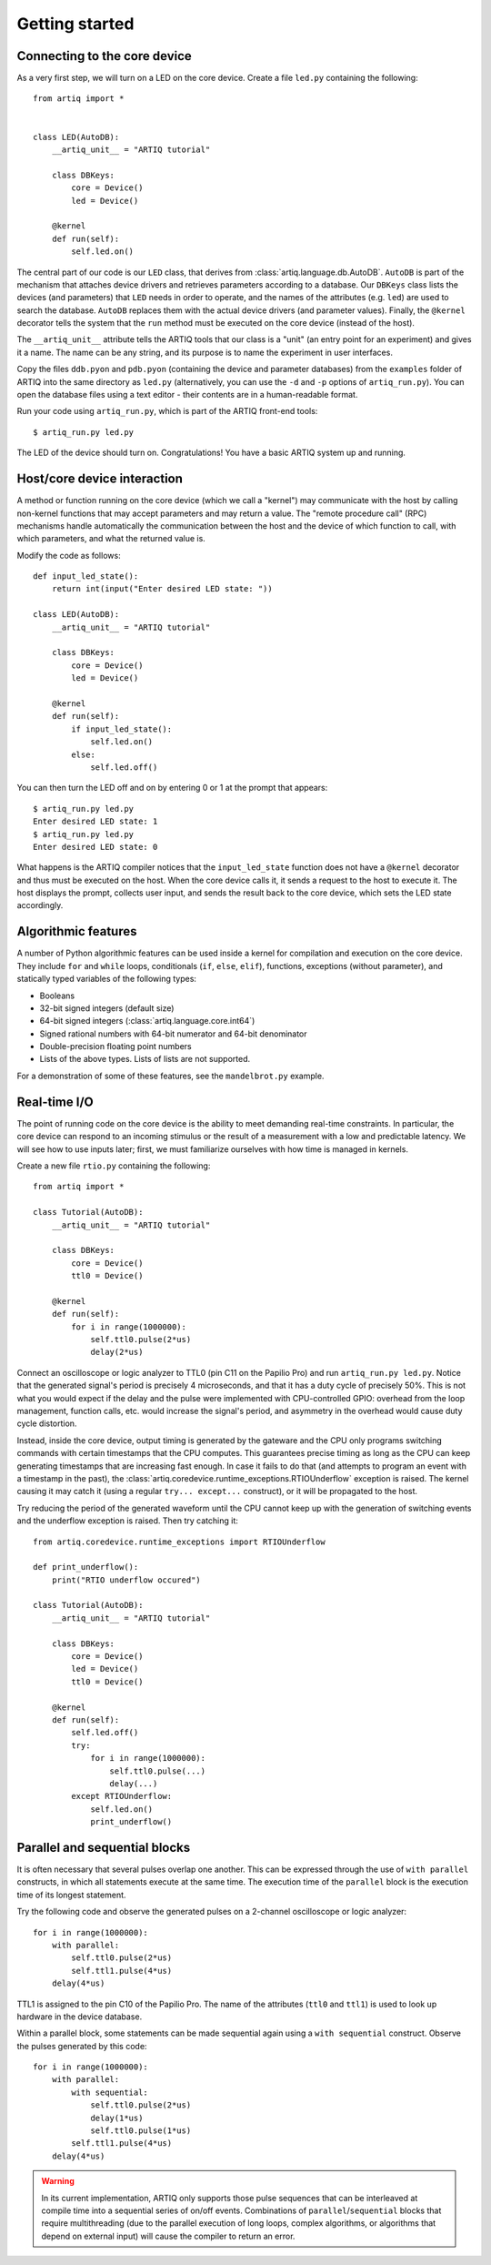 Getting started
===============

Connecting to the core device
-----------------------------

As a very first step, we will turn on a LED on the core device. Create a file ``led.py`` containing the following: ::

    from artiq import *


    class LED(AutoDB):
        __artiq_unit__ = "ARTIQ tutorial"

        class DBKeys:
            core = Device()
            led = Device()

        @kernel
        def run(self):
            self.led.on()


The central part of our code is our ``LED`` class, that derives from :class:`artiq.language.db.AutoDB`. ``AutoDB`` is part of the mechanism that attaches device drivers and retrieves parameters according to a database. Our ``DBKeys`` class lists the devices (and parameters) that ``LED`` needs in order to operate, and the names of the attributes (e.g. ``led``) are used to search the database. ``AutoDB`` replaces them with the actual device drivers (and parameter values). Finally, the ``@kernel`` decorator tells the system that the ``run`` method must be executed on the core device (instead of the host).

The ``__artiq_unit__`` attribute tells the ARTIQ tools that our class is a "unit" (an entry point for an experiment) and gives it a name. The name can be any string, and its purpose is to name the experiment in user interfaces.

Copy the files ``ddb.pyon`` and ``pdb.pyon`` (containing the device and parameter databases) from the ``examples`` folder of ARTIQ into the same directory as ``led.py`` (alternatively, you can use the ``-d`` and ``-p`` options of ``artiq_run.py``). You can open the database files using a text editor - their contents are in a human-readable format.

Run your code using ``artiq_run.py``, which is part of the ARTIQ front-end tools: ::

    $ artiq_run.py led.py

The LED of the device should turn on. Congratulations! You have a basic ARTIQ system up and running.

Host/core device interaction
----------------------------

A method or function running on the core device (which we call a "kernel") may communicate with the host by calling non-kernel functions that may accept parameters and may return a value. The "remote procedure call" (RPC) mechanisms handle automatically the communication between the host and the device of which function to call, with which parameters, and what the returned value is.

Modify the code as follows: ::

    def input_led_state():
        return int(input("Enter desired LED state: "))

    class LED(AutoDB):
        __artiq_unit__ = "ARTIQ tutorial"

        class DBKeys:
            core = Device()
            led = Device()

        @kernel
        def run(self):
            if input_led_state():
                self.led.on()
            else:
                self.led.off()

You can then turn the LED off and on by entering 0 or 1 at the prompt that appears: ::

    $ artiq_run.py led.py
    Enter desired LED state: 1
    $ artiq_run.py led.py
    Enter desired LED state: 0

What happens is the ARTIQ compiler notices that the ``input_led_state`` function does not have a ``@kernel`` decorator and thus must be executed on the host. When the core device calls it, it sends a request to the host to execute it. The host displays the prompt, collects user input, and sends the result back to the core device, which sets the LED state accordingly.

Algorithmic features
--------------------

A number of Python algorithmic features can be used inside a kernel for compilation and execution on the core device. They include ``for`` and ``while`` loops, conditionals (``if``, ``else``, ``elif``), functions, exceptions (without parameter), and statically typed variables of the following types:

* Booleans
* 32-bit signed integers (default size)
* 64-bit signed integers (:class:`artiq.language.core.int64`)
* Signed rational numbers with 64-bit numerator and 64-bit denominator
* Double-precision floating point numbers
* Lists of the above types. Lists of lists are not supported.

For a demonstration of some of these features, see the ``mandelbrot.py`` example.

Real-time I/O
-------------

The point of running code on the core device is the ability to meet demanding real-time constraints. In particular, the core device can respond to an incoming stimulus or the result of a measurement with a low and predictable latency. We will see how to use inputs later; first, we must familiarize ourselves with how time is managed in kernels.

Create a new file ``rtio.py`` containing the following: ::

    from artiq import *

    class Tutorial(AutoDB):
        __artiq_unit__ = "ARTIQ tutorial"

        class DBKeys:
            core = Device()
            ttl0 = Device()

        @kernel
        def run(self):
            for i in range(1000000):
                self.ttl0.pulse(2*us)
                delay(2*us)


Connect an oscilloscope or logic analyzer to TTL0 (pin C11 on the Papilio Pro) and run ``artiq_run.py led.py``. Notice that the generated signal's period is precisely 4 microseconds, and that it has a duty cycle of precisely 50%. This is not what you would expect if the delay and the pulse were implemented with CPU-controlled GPIO: overhead from the loop management, function calls, etc. would increase the signal's period, and asymmetry in the overhead would cause duty cycle distortion.

Instead, inside the core device, output timing is generated by the gateware and the CPU only programs switching commands with certain timestamps that the CPU computes. This guarantees precise timing as long as the CPU can keep generating timestamps that are increasing fast enough. In case it fails to do that (and attempts to program an event with a timestamp in the past), the :class:`artiq.coredevice.runtime_exceptions.RTIOUnderflow` exception is raised. The kernel causing it may catch it (using a regular ``try... except...`` construct), or it will be propagated to the host.

Try reducing the period of the generated waveform until the CPU cannot keep up with the generation of switching events and the underflow exception is raised. Then try catching it: ::

    from artiq.coredevice.runtime_exceptions import RTIOUnderflow

    def print_underflow():
        print("RTIO underflow occured")

    class Tutorial(AutoDB):
        __artiq_unit__ = "ARTIQ tutorial"

        class DBKeys:
            core = Device()
            led = Device()
            ttl0 = Device()

        @kernel
        def run(self):
            self.led.off()
            try:
                for i in range(1000000):
                    self.ttl0.pulse(...)
                    delay(...)
            except RTIOUnderflow:
                self.led.on()
                print_underflow()

Parallel and sequential blocks
------------------------------

It is often necessary that several pulses overlap one another. This can be expressed through the use of ``with parallel`` constructs, in which all statements execute at the same time. The execution time of the ``parallel`` block is the execution time of its longest statement.

Try the following code and observe the generated pulses on a 2-channel oscilloscope or logic analyzer: ::

    for i in range(1000000):
        with parallel:
            self.ttl0.pulse(2*us)
            self.ttl1.pulse(4*us)
        delay(4*us)

TTL1 is assigned to the pin C10 of the Papilio Pro. The name of the attributes (``ttl0`` and ``ttl1``) is used to look up hardware in the device database.

Within a parallel block, some statements can be made sequential again using a ``with sequential`` construct. Observe the pulses generated by this code: ::

    for i in range(1000000):
        with parallel:
            with sequential:
                self.ttl0.pulse(2*us)
                delay(1*us)
                self.ttl0.pulse(1*us)
            self.ttl1.pulse(4*us)
        delay(4*us)

.. warning::
    In its current implementation, ARTIQ only supports those pulse sequences that can be interleaved at compile time into a sequential series of on/off events. Combinations of ``parallel``/``sequential`` blocks that require multithreading (due to the parallel execution of long loops, complex algorithms, or algorithms that depend on external input) will cause the compiler to return an error.
